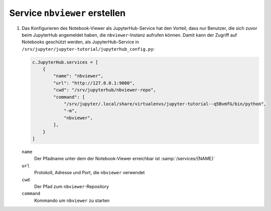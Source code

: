 Service ``nbviewer`` erstellen
==============================

#. Das Konfigurieren des Notebook-Viewer als JupyterHub-Service hat den
   Vorteil, dass nur Benutzer, die sich zuvor beim JupyterHub angemeldet haben,
   die ``nbviewer``-Instanz aufrufen können. Damit kann der Zugriff auf
   Notebooks geschützt werden, als JupyterHub-Service in
   ``/srv/jupyter/jupyter-tutorial/jupyterhub_config.py``:

   .. code-block:: python

      c.JupyterHub.services = [
          {
              "name": "nbviewer",
              "url": "http://127.0.0.1:9000",
              "cwd": "/srv/jupyterhub/nbviewer-repo",
              "command": [
                  "/srv/jupyter/.local/share/virtualenvs/jupyter-tutorial--q5BvmfG/bin/python",
                  "-m",
                  "nbviewer",
              ],
          }
      ]

   ``name``
    Der Pfadname unter dem der Notebook-Viewer erreichbar ist
    :samp:`/services/{NAME}`
   ``url``
    Protokoll, Adresse und Port, die ``nbviewer`` verwendet
   ``cwd``
    Der Pfad zum ``nbviewer``-Repository
   ``command``
    Kommando um ``nbviewer`` zu starten
